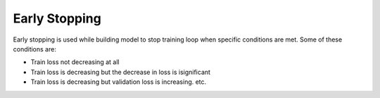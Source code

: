 Early Stopping
=============================
Early stopping is used while building model to stop training loop when specific conditions are met. Some of these conditions are:

* Train loss not decreasing at all
* Train loss is decreasing but the decrease in loss is isignificant
* Train loss is decreasing but validation loss is increasing. etc.





